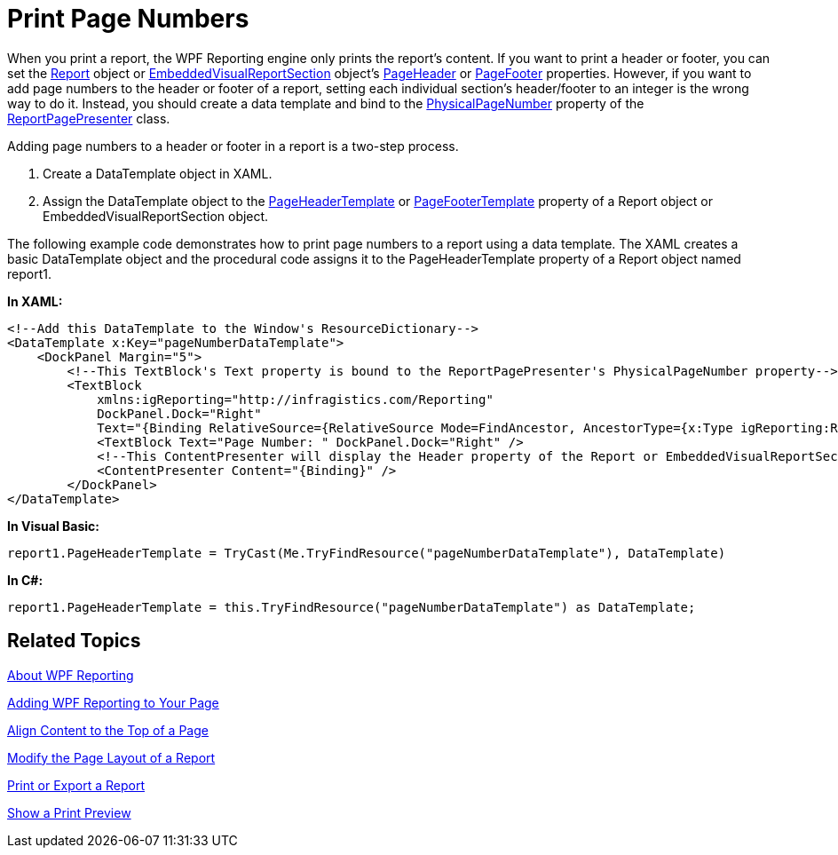 ﻿////

|metadata|
{
    "name": "wpf-reporting-print-page-numbers",
    "controlName": ["IG WPF Reporting"],
    "tags": ["Reporting"],
    "guid": "{883690D4-8C23-47F4-AE8E-8ED3BAC0A5B8}",  
    "buildFlags": [],
    "createdOn": "2012-01-30T19:39:51.9117355Z"
}
|metadata|
////

= Print Page Numbers

When you print a report, the WPF Reporting engine only prints the report's content. If you want to print a header or footer, you can set the link:{ApiPlatform}reporting{ApiVersion}~infragistics.windows.reporting.report.html[Report] object or link:{ApiPlatform}reporting{ApiVersion}~infragistics.windows.reporting.embeddedvisualreportsection.html[EmbeddedVisualReportSection] object's link:{ApiPlatform}v{ProductVersion}~infragistics.windows.reporting.reportsection~pageheader.html[PageHeader] or link:{ApiPlatform}v{ProductVersion}~infragistics.windows.reporting.reportsection~pagefooter.html[PageFooter] properties. However, if you want to add page numbers to the header or footer of a report, setting each individual section's header/footer to an integer is the wrong way to do it. Instead, you should create a data template and bind to the link:{ApiPlatform}reporting{ApiVersion}~infragistics.windows.reporting.reportpagepresenter~physicalpagenumber.html[PhysicalPageNumber] property of the link:{ApiPlatform}reporting{ApiVersion}~infragistics.windows.reporting.reportpagepresenter.html[ReportPagePresenter] class.

Adding page numbers to a header or footer in a report is a two-step process.

[start=1]
. Create a DataTemplate object in XAML.
[start=2]
. Assign the DataTemplate object to the link:{ApiPlatform}v{ProductVersion}~infragistics.windows.reporting.reportbase~pageheadertemplate.html[PageHeaderTemplate] or link:{ApiPlatform}v{ProductVersion}~infragistics.windows.reporting.reportbase~pagefootertemplate.html[PageFooterTemplate] property of a Report object or EmbeddedVisualReportSection object.

The following example code demonstrates how to print page numbers to a report using a data template. The XAML creates a basic DataTemplate object and the procedural code assigns it to the PageHeaderTemplate property of a Report object named report1.

*In XAML:*

----
<!--Add this DataTemplate to the Window's ResourceDictionary-->
<DataTemplate x:Key="pageNumberDataTemplate">
    <DockPanel Margin="5">
        <!--This TextBlock's Text property is bound to the ReportPagePresenter's PhysicalPageNumber property-->
        <TextBlock 
            xmlns:igReporting="http://infragistics.com/Reporting" 
            DockPanel.Dock="Right" 
            Text="{Binding RelativeSource={RelativeSource Mode=FindAncestor, AncestorType={x:Type igReporting:ReportPagePresenter}}, Path=PhysicalPageNumber}" />
            <TextBlock Text="Page Number: " DockPanel.Dock="Right" />
            <!--This ContentPresenter will display the Header property of the Report or EmbeddedVisualReportSection object.-->
            <ContentPresenter Content="{Binding}" />
        </DockPanel>
</DataTemplate>
----

*In Visual Basic:*

----
report1.PageHeaderTemplate = TryCast(Me.TryFindResource("pageNumberDataTemplate"), DataTemplate)
----

*In C#:*

----
report1.PageHeaderTemplate = this.TryFindResource("pageNumberDataTemplate") as DataTemplate;
----

== Related Topics

link:wpf-reporting-understanding-wpf-reporting.html[About WPF Reporting]

link:wpf-reporting-getting-started-with-wpf-reporting.html[Adding WPF Reporting to Your Page]

link:wpf-reporting-align-content-to-the-top-of-a-page.html[Align Content to the Top of a Page]

link:wpf-reporting-modify-the-page-layout-of-a-report.html[Modify the Page Layout of a Report]

link:wpf-reporting-print-or-export-a-report.html[Print or Export a Report]

link:wpf-reporting-show-a-print-preview.html[Show a Print Preview]